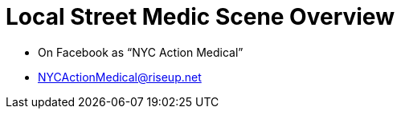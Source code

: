 = Local Street Medic Scene Overview

* On Facebook as “NYC Action Medical”
* NYCActionMedical@riseup.net

